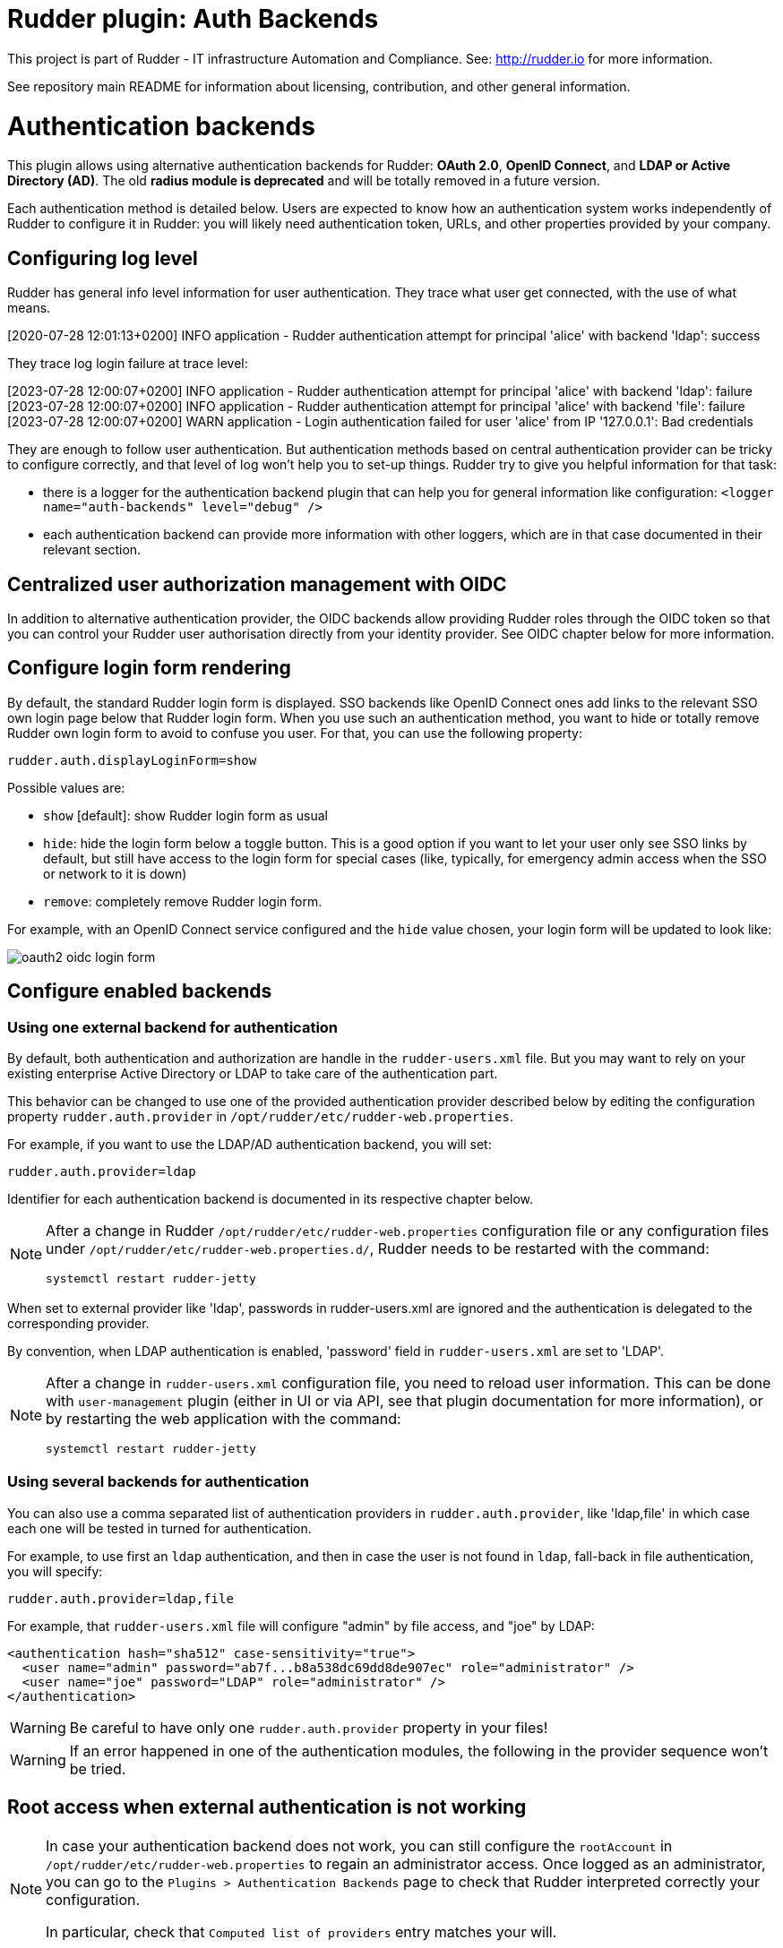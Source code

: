 # Rudder plugin: Auth Backends

This project is part of Rudder - IT infrastructure Automation and Compliance.
See: http://rudder.io for more information.

See repository main README for information about licensing, contribution, and
other general information.


// Everything after this line goes into Rudder documentation
// ====doc====

= Authentication backends

This plugin allows using alternative authentication backends for Rudder: *OAuth 2.0*, *OpenID Connect*, and *LDAP or Active Directory (AD)*.
The old *radius module is deprecated* and will be totally removed in a future version.

Each authentication method is detailed below. Users are expected to know how an authentication system works independently of Rudder to configure it in Rudder: you will likely need authentication token, URLs, and other properties provided by your company.

== Configuring log level

Rudder has general info level information for user authentication. They trace what user get connected, with the use of what means.

====
[2020-07-28 12:01:13+0200] INFO  application - Rudder authentication attempt for principal 'alice' with backend 'ldap': success
====

They trace log login failure at trace level:
====
[2023-07-28 12:00:07+0200] INFO  application - Rudder authentication attempt for principal 'alice' with backend 'ldap': failure
[2023-07-28 12:00:07+0200] INFO  application - Rudder authentication attempt for principal 'alice' with backend 'file': failure
[2023-07-28 12:00:07+0200] WARN  application - Login authentication failed for user 'alice' from IP '127.0.0.1': Bad credentials
====

They are enough to follow user authentication. But authentication methods based on central authentication provider can be tricky to configure correctly, and that level of log won't help you to set-up things.
Rudder try to give you helpful information for that task:

- there is a logger for the authentication backend plugin that can help you for general information like configuration:  `<logger name="auth-backends" level="debug" />`
- each authentication backend can provide more information with other loggers, which are in that case documented in their relevant section.

== Centralized user authorization management with OIDC

In addition to alternative authentication provider, the OIDC backends allow providing Rudder roles through the OIDC token so that you can control your Rudder user authorisation directly from your identity provider.
See OIDC chapter below for more information.

== Configure login form rendering

By default, the standard Rudder login form is displayed. SSO backends like OpenID Connect ones add links to the relevant SSO own login page below that Rudder login form. When you use such an authentication method, you want to hide or totally remove Rudder own login form to avoid to confuse you user. For that, you can use the following property:

```
rudder.auth.displayLoginForm=show
```

Possible values are:

* `show` [default]: show Rudder login form as usual
* `hide`: hide the login form below a toggle button. This is a good option if you want to let your user only see SSO links by default, but still have access to the login form for special cases (like, typically, for emergency admin access when the SSO or network to it is down)
* `remove`: completely remove Rudder login form.

For example, with an OpenID Connect service configured and the `hide` value chosen, your login form will be updated to look like:

image:docs/images/oauth2-oidc-login-form.png[]

== Configure enabled backends

=== Using one external backend for authentication

By default, both authentication and authorization are handle in the `rudder-users.xml`
file. But you may want to rely on your existing enterprise Active Directory or LDAP
to take care of the authentication part.

This behavior can be changed to use one of the provided authentication provider described
below by editing the configuration property `rudder.auth.provider` in
`/opt/rudder/etc/rudder-web.properties`.

For example, if you want to use the LDAP/AD authentication backend, you will set:

```
rudder.auth.provider=ldap
```

Identifier for each authentication backend is documented in its respective chapter below.

[NOTE]
=====

After a change in Rudder `/opt/rudder/etc/rudder-web.properties` configuration file or any configuration
files under `/opt/rudder/etc/rudder-web.properties.d/`, Rudder needs to be restarted with the command:

```
systemctl restart rudder-jetty
```

=====

When set to external provider like 'ldap', passwords in rudder-users.xml are ignored and the
authentication is delegated to the corresponding provider.

By convention, when LDAP authentication is enabled, 'password' field in
`rudder-users.xml` are set to 'LDAP'.


[NOTE]
=====

After a change in `rudder-users.xml` configuration file, you need to reload user
information. This can be done with `user-management` plugin (either in UI or via API,
see that plugin documentation for more information), or by restarting the web
application with the command:

```
systemctl restart rudder-jetty
```

=====

=== Using several backends for authentication

You can also use a comma separated list of authentication providers in `rudder.auth.provider`,
like 'ldap,file' in which case each one will be tested in turned for authentication.


For example, to use first an `ldap` authentication, and then in case the user is not found
in `ldap`, fall-back in file authentication, you will specify:


```
rudder.auth.provider=ldap,file
```

For example, that `rudder-users.xml` file will configure "admin" by file access, and "joe" by LDAP:

```
<authentication hash="sha512" case-sensitivity="true">
  <user name="admin" password="ab7f...b8a538dc69dd8de907ec" role="administrator" />
  <user name="joe" password="LDAP" role="administrator" />
</authentication>
```


[WARNING]
======

Be careful to have only one `rudder.auth.provider` property in your files!

======

[WARNING]
======

If an error happened in one of the authentication modules, the following in the provider sequence won't be tried.

======

== Root access when external authentication is not working

[NOTE]
=====

In case your authentication backend does not work, you can still configure the
`rootAccount` in `/opt/rudder/etc/rudder-web.properties` to regain an administrator
access. Once logged as an administrator, you can go to the `Plugins > Authentication
Backends` page to check that Rudder interpreted correctly your configuration.

In particular, check that `Computed list of providers` entry matches your will.

=====


== LDAP / AD backend configuration

LDAP and Active Directories are a common enterprise authentication mean. In Rudder, they are configured with the same backend. That section explain what option are available, and in the following paragraphs we deal with the backend own logger and configuration of a secured (`LDAPS`) connection and how to register the corresponding certificate in Rudder.

=== LDAP backend parameters


The configuration properties needed to configure the LDAP or AD
authentication backend are displayed below.

You should copy the whole configuration properties in a new file under
`/opt/rudder/etc/rudder-web.properties.d/`(see
xref:reference:administration:webapp.adoc#_configuration for more detail about
how Rudder configuration properties override works).

Note that key "rudder.auth.provider" is already defined in `/opt/rudder/etc/rudder-web.properties`
and will need to be updated in that place:

```
#
# update provider:
#
rudder.auth.provider=ldap
```

```
---- copy into new file /opt/rudder/etc/rudder-web.properties.d/20-ldap-authentication.properties ----


###########################
# LDAP Authentication      #############################################################
###########################


# The following parameters allow to configure the LDAP authentication provider.
# The LDAP authentication procedure is a typical bind/search/rebind, in which
# an application connection (bind) is used to search (search) for an user entry
# given some base and filter parameters, and then, a bind (rebind) is tried on
# that entry with the credential provided by the user.
# That allows to separate the user DN (especially RDN) from the search criteria while
# in the same time supporting users located in several different organisational units.
#
# Be careful, authorizations are still done based on the content of rudder-user.xml,
# meaning that each user should have access to Rudder MUST have a line in that file.
# Without that line, the user can have a successful LDAP authentication, but
# won't be able to do or see anything in Rudder (only logout).
#

# === EXAMPLE / ldapsearch test===
#
# With the example data below, if the user "jon.doe" try to login with password "mypasswd",
# the corresponding `ldapsearch` request are:
#
# 1/ search for user with `service` login:
# ----
# $ ldapsearch -LLL -o ldif-wrap=no -h ldap.mycorp.com -p 389 -x -D "cn=rudder,ou=services,dc=mycorp,dc=com" -w secret -b "ou=Users,dc=mycorp,dc=com" -s sub '(&(cn=jon.doe)(objectclass=person))' 1.1
#
#  dn: cn=jon.doe,ou=Paris,ou=Users,dc=mycorp,dc=com
# ----
#
# Errors and unexpected:
# - an authentication error here means that your rudder service user does not have the
#   rights to do a search and will not be able to find the corresponding user full DN;
# - you should get exactly one result: the DN to use in the second request. If you don't
#   get any results, check the base DN and the LDAP filter.
#
# 2/ bind request with user DN (search user own entry with its credentials):
# ----
# $ ldapsearch -LLL -o ldif-wrap=no -h ldap.mycorp.com -p 389 -x -D "cn=jon.doe,ou=Paris,ou=Users,dc=mycorp,dc=com" -w mypasswd -b "cn=jon.doe,ou=Paris,ou=Users,dc=mycorp,dc=com" -s base 1.1
#
# dn: cn=jon.doe,ou=Paris,ou=Users,dc=mycorp,dc=com
# ----
#
# Errors and unexpected:
# - an authentication error here is likely to mean that the user password is not correct,
#   but you should also check your LDAP directory ACLs.
#

#
# Connection URL to the LDAP server, in the form:
# ldap://hostname:port/base_dn
#
rudder.auth.ldap.connection.url=ldap://ldap.mycorp.com:389/dc=mycorp,dc=com

#
# Bind DN used by Rudder to do the search. This is the "service" or
# "application" DN for Rudder in you LDAP directory, or an LDAP user with
# enough rights to be able to walk the user branch configured below.
# LDAP dn, no default value.
# Be careful to not add quote around the DN, the value is used as provided.
#
rudder.auth.ldap.connection.bind.dn=cn=rudder,ou=services,dc=mycorp,dc=com

#
# Bind password used by Rudder service (the DN configured just above) to do the search.
# String, no default value.
#
rudder.auth.ldap.connection.bind.password=secret

#
# If your directory uses remote links that need to be dereferenced
# for resolving the actual entry, for example in the case of an
# AD forest, you need to uncomment the following option.
#
# rudder.auth.ldap.connection.derefLink=true

#
# Search base and filter to use to find the user.
# The search base can be left empty. In that
# case, the root of directory is used.
#
rudder.auth.ldap.searchbase=ou=People

#
# In the filter, {0} denotes the value provided as
# login by the user.
# The filter must lead to at most one result, which
# will be used to try the (re)bind request.
#
rudder.auth.ldap.filter=(&(uid={0})(objectclass=person))

#
# An AD example would be:
#
#rudder.auth.ldap.searchbase=
#rudder.auth.ldap.filter=(&(sAMAccountName={0})(objectclass=user))

---- end of ldap authentication properties to copy ----
```
=== LDAP backend logger

In addition to the common loggers, LDAP backend use the `org.springframework.security.ldap` namespace.
You can configure the corresponding logger in `/opt/rudder/etc/logback.xml` at debug or trace level by adding the line:

====

<logger name="org.springframework.security.ldap" level="trace" />

====

This will lead to trace looking like the following in the different case of errors/success/

==== LDAP/AD server not reachable

When the LDAP server configured in `rudder.auth.ldap.connection.url` is not reachable, you will get (be careful, it starts
like the base for bad DN/password for service account):

----
[2023-08-21 16:14:53+0200] DEBUG org.springframework.security.ldap.authentication.BindAuthenticator - Failed to bind with any user DNs []
[2023-08-21 16:14:53+0200] TRACE org.springframework.security.ldap.authentication.BindAuthenticator - Searching for user using FilterBasedLdapUserSearch [searchFilter=(&(cn={0})(objectclass=person)); searchBase=ou=Users; scope=subtree; searchTimeLimit=0; derefLinkFlag=false ]
[2023-08-21 16:14:53+0200] TRACE org.springframework.security.ldap.search.FilterBasedLdapUserSearch - Searching for user 'admin', with FilterBasedLdapUserSearch [searchFilter=(&(cn={0})(objectclass=person)); searchBase=ou=Users; scope=subtree; searchTimeLimit=0; derefLinkFlag=false ]
[2023-08-21 16:14:54+0200] INFO  application - Rudder authentication attempt for principal 'admin' with backend 'ldap': failure
[2023-08-21 16:14:54+0200] ERROR org.springframework.security.web.authentication.UsernamePasswordAuthenticationFilter - An internal error occurred while trying to authenticate the user.
org.springframework.security.authentication.InternalAuthenticationServiceException: nested exception is javax.naming.CommunicationException [Root exception is java.io.IOException: connection closed]
	at org.springframework.security.ldap.authentication.LdapAuthenticationProvider.doAuthentication(LdapAuthenticationProvider.java:190)
	at org.springframework.security.ldap.authentication.AbstractLdapAuthenticationProvider.authenticate(AbstractLdapAuthenticationProvider.java:79)
	at bootstrap.liftweb.RudderAuthenticationProvider.authenticate(AppConfigAuth.scala:701)
	at bootstrap.liftweb.RudderProviderManager.authenticate(RudderProviderManager.java:116)
....
Caused by: org.springframework.ldap.CommunicationException: nested exception is javax.naming.CommunicationException [Root exception is java.io.IOException: connection closed]
	at org.springframework.ldap.support.LdapUtils.convertLdapException(LdapUtils.java:108)
	at org.springframework.ldap.core.support.AbstractContextSource.createContext(AbstractContextSource.java:363)
....
Caused by: java.io.IOException: connection closed
	at java.naming/com.sun.jndi.ldap.LdapClient.ensureOpen(LdapClient.java:1598)
   ...
[2023-08-21 16:14:54+0200] WARN  application - Login authentication failed for user 'admin' from IP '127.0.0.1': nested exception is javax.naming.CommunicationException [Root exception is java.io.IOException: connection closed]
----


==== Bad DN or bad password for service account

When parameter `rudder.auth.ldap.connection.bind.dn`  (DN for service account) or parameter `rudder.auth.ldap.connection.bind.password` (password for service account) is incorrect, you will get something like (be careful, it starts like
the previous case for server unreachable):

----
[2023-08-21 15:43:49+0200] DEBUG org.springframework.security.ldap.authentication.BindAuthenticator - Failed to bind with any user DNs []
[2023-08-21 15:43:49+0200] TRACE org.springframework.security.ldap.authentication.BindAuthenticator - Searching for user using FilterBasedLdapUserSearch [searchFilter=(&(cn={0})(objectclass=person)); searchBase=ou=Users; scope=subtree; searchTimeLimit=0; derefLinkFlag=false ]
[2023-08-21 15:43:49+0200] TRACE org.springframework.security.ldap.search.FilterBasedLdapUserSearch - Searching for user 'alice', with FilterBasedLdapUserSearch [searchFilter=(&(cn={0})(objectclass=person)); searchBase=ou=Users; scope=subtree; searchTimeLimit=0; derefLinkFlag=false ]
[2023-08-21 15:43:49+0200] INFO  application - Rudder authentication attempt for principal 'alice' with backend 'ldap': failure
[2023-08-21 15:43:49+0200] ERROR org.springframework.security.web.authentication.UsernamePasswordAuthenticationFilter - An internal error occurred while trying to authenticate the user.
org.springframework.security.authentication.InternalAuthenticationServiceException: [LDAP: error code 49 - Invalid Credentials]; nested exception is javax.naming.AuthenticationException: [LDAP: error code 49 - Invalid Credentials]
	at org.springframework.security.ldap.authentication.LdapAuthenticationProvider.doAuthentication(LdapAuthenticationProvider.java:190)
	at org.springframework.security.ldap.authentication.AbstractLdapAuthenticationProvider.authenticate(AbstractLdapAuthenticationProvider.java:79)
	....
    at org.eclipse.jetty.util.thread.QueuedThreadPool$Runner.run(QueuedThreadPool.java:938)
	at java.base/java.lang.Thread.run(Thread.java:1589)
Caused by: org.springframework.ldap.AuthenticationException: [LDAP: error code 49 - Invalid Credentials]; nested exception is javax.naming.AuthenticationException: [LDAP: error code 49 - Invalid Credentials]
	at org.springframework.ldap.support.LdapUtils.convertLdapException(LdapUtils.java:191)
	....
    at org.springframework.ldap.core.support.AbstractContextSource.createContext(AbstractContextSource.java:351)
	... 63 common frames omitted
[2023-08-21 15:43:49+0200] WARN  application - Login authentication failed for user 'alice' from IP '127.0.0.1': [LDAP: error code 49 - Invalid Credentials]; nested exception is javax.naming.AuthenticationException: [LDAP: error code 49 - Invalid Credentials]
----


==== Bad login name (in login page)

This case is less visibly an error: we see in the log that Rudder tries `ldap` but has a failure and switch to next
configured backend.

----
[2023-08-21 16:19:08+0200] DEBUG org.springframework.security.ldap.authentication.BindAuthenticator - Failed to bind with any user DNs []
[2023-08-21 16:19:08+0200] TRACE org.springframework.security.ldap.authentication.BindAuthenticator - Searching for user using FilterBasedLdapUserSearch [searchFilter=(&(cn={0})(objectclass=person)); searchBase=ou=Users; scope=subtree; searchTimeLimit=0; derefLinkFlag=false ]
[2023-08-21 16:19:08+0200] TRACE org.springframework.security.ldap.search.FilterBasedLdapUserSearch - Searching for user 'Bob', with FilterBasedLdapUserSearch [searchFilter=(&(cn={0})(objectclass=person)); searchBase=ou=Users; scope=subtree; searchTimeLimit=0; derefLinkFlag=false ]
[2023-08-21 16:19:08+0200] TRACE org.springframework.security.ldap.SpringSecurityLdapTemplate - Searching for entry under DN 'cn=rudder-configuration', base = 'ou=Users', filter = '(&(cn={0})(objectclass=person))'
[2023-08-21 16:19:08+0200] INFO  application - Rudder authentication attempt for principal 'Bob' with backend 'ldap': failure
[2023-08-21 16:19:09+0200] INFO  application - Rudder authentication attempt for principal 'Bob' with backend 'file': failure
[2023-08-21 16:19:09+0200] WARN  application - Login authentication failed for user 'Bob' from IP '127.0.0.1': Bad credentials
----

==== Bad password for user (in login page)

----
[2023-07-28 12:00:07+0200] TRACE org.springframework.security.ldap.authentication.BindAuthenticator - Searching for user using FilterBasedLdapUserSearch [searchFilter=(&(cn={0})(objectclass=person)); searchBase=ou=Users; scope=subtree; searchTimeLimit=0; derefLinkFlag=false ]
[2023-07-28 12:00:07+0200] TRACE org.springframework.security.ldap.search.FilterBasedLdapUserSearch - Searching for user 'alice', with FilterBasedLdapUserSearch [searchFilter=(&(cn={0})(objectclass=person)); searchBase=ou=Users; scope=subtree; searchTimeLimit=0; derefLinkFlag=false ]
[2023-07-28 12:00:07+0200] TRACE org.springframework.security.ldap.SpringSecurityLdapTemplate - Searching for entry under DN 'cn=rudder-configuration', base = 'ou=Users', filter = '(&(cn={0})(objectclass=person))'
[2023-07-28 12:00:07+0200] DEBUG org.springframework.security.ldap.SpringSecurityLdapTemplate - Found DN: cn=alice,ou=Users
[2023-07-28 12:00:07+0200] DEBUG org.springframework.security.ldap.search.FilterBasedLdapUserSearch - Found user 'alice', with FilterBasedLdapUserSearch [searchFilter=(&(cn={0})(objectclass=person)); searchBase=ou=Users; scope=subtree; searchTimeLimit=0; derefLinkFlag=false ]
[2023-07-28 12:00:07+0200] TRACE org.springframework.security.ldap.authentication.BindAuthenticator - Attempting to bind as cn=alice,ou=Users,cn=rudder-configuration
[2023-07-28 12:00:07+0200] TRACE org.springframework.security.ldap.DefaultSpringSecurityContextSource - Removing pooling flag for user cn=alice,ou=Users,cn=rudder-configuration
[2023-07-28 12:00:07+0200] TRACE org.springframework.security.ldap.authentication.BindAuthenticator - Failed to bind as cn=alice,ou=Users
org.springframework.ldap.AuthenticationException: [LDAP: error code 49 - Invalid Credentials]; nested exception is javax.naming.AuthenticationException: [LDAP: error code 49 - Invalid Credentials]
	at org.springframework.ldap.support.LdapUtils.convertLdapException(LdapUtils.java:191)
	at org.springframework.ldap.core.support.AbstractContextSource.createContext(AbstractContextSource.java:363)
    ...
----

=== Using a certificate for secure connection to LDAP/AD

If you want to connect with a secure connection to an LDAP or AD, you need to add the
directory certificate to Rudder's JVM `keystore`.

Without that, you will see errors in `/var/log/rudder/webapp/XXXXXXX_stderrout.log` files like:

```
WARN  application - Login authentication failed for user 'xxx' from IP '127.0.0.1|X-Forwarded-For:xxx.xxx.xxx.xxx': simple bind failed: xxx.xxx:636; nested exception is javax.naming.CommunicationException: simple bind failed:

xxx.xxx:636 [Root exception is java.net.SocketException: Connection or outbound has closed]
```

**Adding certificate to JVM keystore**

```
# copy the certificate somewhere in /opt/rudder

cd path/to/jdk<in-use-version>/lib/security

keytool -importcert -trustcacerts -keystore cacerts -storepass changeit -noprompt -alias "rudder-ldap-certificate" -file <path to AD server certificate>
```

**Error because certificate is 1024 bits**

Since JVM version 8, certificate of size 1024 or less are forbidden by default. If you still use a certificate with that size, you will get errors
like:

```
Root exception is javax.net.ssl.SSLHandshakeException: PKIX path validation failed: java.security.cert.CertPathValidatorException: Algorithm constraints check failed on keysize limits: RSA 1024 bit key used with certificate
```


To correct that problem, you need to remove that restriction (and update your certificates for security):

* edit `path/to/jdk<in-use-version>/conf/security/java.security`
* check constraints on `RSA keysize` like `RSA keySize < 1024` and change them to match your key size for properties:
  * `jdk.tls.disabledAlgorithms`
  * `jdk.certpath.disabledAlgorithms`
* restart `rudder-jetty`

== OAUTHv2 / OpenID Connect (OIDC)

https://openid.net/connect/[OpenID Connect] (OIDC) is a very common SSO protocol to authenticate and manage authorizations of users in a decentralized, multi-tenant set-up (ie, typically web applications nowadays). It's built on top of `OAUTHv2` and replace it in most new cases.

These protocols delegate the actual authentication to an identity provider (IdP) that in turns send the relevant authentication information to the client, i.e. to Rudder in our case. These `IdP` can be public providers, like https://google.com[Google], deployed and managed internally in a company, like ForgeRock's open source https://forgerock.github.io/openam-community-edition/[OpenAM], or used as SaaS, like https://okta.com[Okta] - and often, providers do a mix of these things.

Rudder support plain old `OAUTHv2` and `OpentID Connect`. They have several normalized scenario and Rudder supports the most common for a web application server side authentication: https://openid.net/specs/openid-connect-core-1_0.html#CodeFlowAuth[Authentication using Authorization Code Flow].

[NOTE]

====

We advise using OIDC over OAuth 2.0 if possible.

====

To use these providers, you need to update the `rudder.auth.provider` property with the `oauth2` value for an `OAuth 2.0` identity provider, and with the `oidc` value for an `OpenID Connect` identity provider.

As always, you can have several back-ends configured for fall-back authentication. For example, to use `OIDC` with a fall-back to the Rudder file based authentication, use:

```
rudder.auth.provider = oidc, file
```

You can configure several providers at the same time.
The are defined by an identifier in a comma-separated list in the following property:

```
rudder.auth.oauth2.provider.registrations=okta,google
```


Each provider needs to then have a bunch of properties defined for it. They are listed below and all follow the pattern `rudder.auth.oauth2.provider.${providerID}.${subPath} where `providerId` is the ID in the previous list, and `subPath` is the remaining name of the property.

We advise to configure each provider in its own configuration file under `/opt/rudder/etc/rudder-web.properties.d`
so that it is easier to change or disable some of them.

=== IdP-provided authorisations for Rudder users

You can configure an `OAuth2` or `OIDC` provider so that it informs Rudder of the roles the user need to have. This allows to centrally
manage both user and authorisation in the same place.

This feature works with the `custom roles` feature provided by the xref:plugins:user-management.adoc[user-management plugin]. Please see that linked documentation to understand how custom roles work in Rudder.

[WARNING]

====

xref:plugins:user-management.adoc#_unitary_permission_a_right[Unitary rights] like `node_all`, `technique_read`, `rule_write` etc are not supported to describe a user's authorisations through OIDC. It must be a xref:plugins:user-management.adoc#_pre_defined_roles[pre-defined role] or a xref:plugins:user-management.adoc#_custom_roles[custom role]

====

You need three additional properties to enable and configure that property for a given OIDC provider:
- the first, `roles.enabled` allows to enable the feature,
- the second, `roles.attribute` defines the name of the OIDC token attribute which holds the list of roles,
- the third, `roles.override` defines if the OIDC provided roles must be the only one the user get, or if they
  are merged with the `rudder-users.xml` ones.

See the example configuration file below for details about these property values.

=== IdP provisioning for Rudder users

You can configure an `OAuth2` or `OIDC` provider so that users that are correctly authenticated with it can be automatically created in Rudder. This allows to avoid changing `rudder-users.xml` file.
By default, user provisioned by that way don't have any rights. You will need to also configure roles provisioning through your IdP (see previous section).

To allow IdP provisioning of users, set property `enableProvisioning` to `true` (default `false`).

See the example configuration file below for details about that property.

=== Example configuration for `okta` provider

In this section, we use `okta` as OIDC provider, and we chose the name `okta` to identify that provider in Rudder configuration file.

We chose this OIDC provider because it provides freely available
https://developer.okta.com/docs/guides/implement-grant-type/authcode/main/#next-steps[extensive documentation and testing platform].
This can be useful since OAUTHv2/OpenID Connect configuration can be a bit complicated and full of jargon.

In the remaining part of this section, you will need to change `okta` by the name you chose to identify your OIDC provider in Rudder.

You can copy the following example into `/opt/rudder/etc/rudder-web.properties.d/30-oidc-okta-authentication.properties`.

```
# Authentication provider id in rudder.auth.provider:
# - OAUTHv2       : oauth2
# - OpenID Connect: oidc

# Configure the list of Identity provider services. Here, you choose
# an identifier for each service as a comma separated list.
# Identifier should be lower case ascii, -, _. For example, if
# your company uses both "Okta" and "Google", you can choose "okta" and
# "google" (how original) identifiers:
rudder.auth.oauth2.provider.registrations=okta,google

# Now, configure Okta related properties. You will need to do
# the same for each provider with an identifier.

# The identity service provider name as it will be displayed in Rudder
rudder.auth.oauth2.provider.okta.name=Okta
# A more detailed explanation message displayed in authentication page.
rudder.auth.oauth2.provider.okta.ui.infoMessage=OpenID Connect SSO (Okta)

# In Oauth2/OIDC, a client (ie, Rudder) is identifier by a pair of credentials:
# - 1/ an id,
# - 2/ a corresponding secret key.
#
# 1/ Identifier of the application you created in your IdP for Rudder.
#    In Okta, it will be listed under https://xxxx-admin.okta.com/admin/apps/active
#    once you created it with "Create App Integration". If you click on your application,
#    it's located in "Client Credential > Client ID".
#
rudder.auth.oauth2.provider.okta.client.id=0oa3snkopsIRIIHb35d7
#
# 2/ The corresponding "client secret", provided by your Identity Provider.
#    For Okta, it's available when you click on your application in
#    https://xxxx-admin.okta.com/admin/apps/active in "Client Credential > Client Secret"
rudder.auth.oauth2.provider.okta.client.secret=-0Q5jGbdvV5WkfGNJwHfkOP0FdZ5vhqPYav7icYb
#
# Space separated list of OAUTHv2 "scope" for claims that should be included in the identity
# token once authentication is done. These values should be documented by your IdP documentation.
# Rudder only need to have at least scope which provides the attribute that will be used for
# `userId` (see next property)
rudder.auth.oauth2.provider.okta.scope=openid  email profile
#
# The attribute that will be used for `userId` and login matching with rudder users
# (generally, it's a login or email ; OIDC always provides at least `sub` attribute)
# The value of that attribute will be used to retrieved Rudder internal user, its rights, etc.
rudder.auth.oauth2.provider.okta.userNameAttributeName=email
#
# The next 4 URLs are the redirection URLs towards the IdP and which corresponds to
# each step of the authentication process (yes, the protocol does a lot of redirection):
# - `uri.auth`: first URL, Rudder ask for a code request. User is then redirected by
#    the IdP towards its own login form. It then redirect to Rudder with a code to process.
#    If you need to use extra information like an `acr_values` property, just happen it to that URL
# - `uri.token`: Rudder returned the code processed with its client secret. The IdP process it
     and return an authentication token to Rudder.
# - `uri.userInfo`: Rudder uses the authentication token to get user information on that URL
# - `uri.jwkSet`: in the case of OIDC, the token is a signed JWT token. That last url is the
#   URL where Rudder can get the IdP public key to sign the token.
rudder.auth.oauth2.provider.okta.uri.auth=https://xxxx.okta.com/oauth2/v1/authorize
# With an acr_values:
#rudder.auth.oauth2.provider.okta.uri.auth=https://xxxx.okta.com/oauth2/v1/authorize?acr_values=strongAuthRequired
rudder.auth.oauth2.provider.okta.uri.token=https://xxxx.okta.com/oauth2/v1/token
rudder.auth.oauth2.provider.okta.uri.userInfo=https://xxxx.okta.com/oauth2/v1/userinfo
rudder.auth.oauth2.provider.okta.uri.jwkSet=https://xxxx.okta.com/oauth2/v1/keys
#
# Rudder URL towards which the identity provider redirects, ie the URL seen by the IdP
# for Rudder. Apart if directed to do differently, you should keep the
# part after `rudder`, ie: `/login/oauth2/code/{registrationId}` part.
rudder.auth.oauth2.provider.okta.client.redirect=https://my-external-rudder-hostname/rudder/login/oauth2/code/{registrationId}
#
#
# The following properties are necessary for each provider configuration but should not be modified.
#
# The protocol scheme used for authentication - Rudder only supports with authorisation code.
rudder.auth.oauth2.provider.okta.grantType=authorization_code
# Authentication type - Rudder only supports client_secret_basic and client_secret_post.
rudder.auth.oauth2.provider.okta.authMethod=client_secret_basic

#
# Properties to configure roles and users provisioning through the OIDC token
#
# enable Rudder user role provisioning by the OIDC IdP. Use `true` or `false` (default)
rudder.auth.oauth2.provider.okta.roles.enabled=true

# Name of the OIDC token attribute that will hold rudder roles. This is something that you identity provider
# administrator will give you. The attribute value must be a OAuth list of string, ie in the format:
#  attribute: [role-oidc-a, role-oidc-b, etc]
# Each string will be mapped to a rudder role (or ignored if no matching is found). Default value: empty.
rudder.auth.oauth2.provider.okta.roles.attribute=rudderroles

# Define if the provided list of roles should *override* or *be appended to* the list of roles configured for
#the user in the `rudder-users.xml` file. Use `false` for append (default), `true` for override.
rudder.auth.oauth2.provider.okta.roles.override=true

# Mapping between IdP role name ("entitlements") and Rudder internal naming scheme.
#
# It is common for the IdP to use its own naming scheme, or to have several IdP using
# different naming incompatible naming scheme for roles. The following property allows
# to map an IdP entitlement into a rudder role name (custom or pre-defined)
#
# Unitary right like `node_all` `rule_read` `technique_write` cannot be mapped.
# If none of the pre-defined role suits you, please create a custom role to be able to map it.
# see https://docs.rudder.io/reference/8.1/plugins/user-management.html#_custom_roles
#
# Check the list of pre-defined roles: https://docs.rudder.io/reference/8.1/plugins/user-management.html#_pre_defined_roles
rudder.auth.oauth2.provider.okta.roles.mapping.entitlements.rudder_admin=administrator
rudder.auth.oauth2.provider.okta.roles.mapping.entitlements.rudder_readonly=readonly
# You can restrict the role that The IdP can assign to only role mapped to entitlements.
# When the following properties is true, roles that don't appear in `mapping.entitlements`
# will be filtered-out.
rudder.auth.oauth2.provider.okta.roles.mapping.enforced=true
# In some case, you OIDC provided roles will contains illegal character that can't be use in the
# left part of the `entitlement` key - typically an equal. You can reverse the order of mapping with
# the `reverseEntitlements`, in whicn the Rudder role name is on the left and the OIDC IdP role
# name is on the right. If the same key is defined in both `entitlements` and `reverseEntitlements`,
# then the value defined in `reverseEntitlements` is used.
# In the following example, OIDC role `rudder_readonly` will be mapped to local `readonly2` role,
# overriding the value previously defined above:
#rudder.auth.oauth2.provider.okta.roles.mapping.reverseEntitlements.readonly2=rudder_readonly
# And here, we map the IdP role "name=Alice,ou=users" to Rudder role "readonly"
#rudder.auth.oauth2.provider.okta.roles.mapping.reverseEntitlements.readonly=name=Alice,ou=users

# enable Rudder user provisioning by the OIDC IdP. Use `true` or `false` (default).
# Users provisioned through that channel don't have roles, you will need to also
# provisioned roles thanks to IdP.
rudder.auth.oauth2.provider.okta.enableProvisioning=true
```


==== Log information

OIDC and OAuth2 protocols may become complicated to configure, especially for the scopes part, when you
need to match an attribute with Rudder login base.
You can use the log level for `auth-backends` in `/opt/rudder/etc/logback.xml`:

- `debug` to see which attributes are actually returned into the user info token,
- and `trace` to also see their values.

==== Common Oauth2/OIDC error cases

It can be a bit challenging to understand what is not correct in an Oauth2 or OIDC configuration.
Here are some guidelines to help address possible configuration problems.

*I don't see the list of Identity Provider in login form*

Check that you correctly updated parameter `rudder.auth.provider` to include `oidc` or `oauth2` in
the list, that you have at least one key defined in `rudder.auth.oauth2.provider.registrations`, and
that you have Rudder webapp logs (`/var/log/rudder/webapp/YYYY_mm_dd.stderrout.log`) lines like:

----
[timestamp] INFO  application - Configured authentication provider(s): [rootAdmin, oidc, file]
[timestamp] INFO  application - Add backend providers 'Oauth2 and OpenID Connect authentication backends provider: 'oauth2','oidc'
[timestamp] INFO  application.plugin - Oauthv2 or OIDC authentication backend is enabled, updating login form
----

*I get a 404 page not found on Identity Provider*

Check with your Identity Provider Manager that the URL for `rudder.auth.oauth2.provider.${registrationKey}.uri.auth` is correct.

*I get a 400 bad request on Identity Provider*

If when you click in Rudder login page to the IdP link and that you get an error 400 "bad request",
the application code for Rudder is not correct, and so Rudder identity is not recognized by the IdP.
Check with your IdP provider the application code for Rudder and check that that value is correctly
set for property `rudder.auth.oauth2.provider.${registrationKey}.client.id`

*After login on Identity Provider, I get a "login error" message in Rudder login page*

This can have several cause, and we will need to analyse Rudder log to understand what happened.

**Bad token URL**

In the log, you see (exact error code or ID may vary, check `invalid_token_response` and `The endpoint does not support the provided HTTP method`):

----
[timestamp] DEBUG auth-backends - Processing OAuth2/OIDC authorization to: https://identity-provider-url/oauth2/v1/authorize
[timestamp] DEBUG auth-backends - Processing OAuth2/OIDC authorisation validation and starting authentication request
[timestamp] WARN  application - Login authentication failed for user 'unknown' from IP '127.0.0.1': [invalid_token_response] An error occurred while attempting to retrieve the OAuth 2.0 Access Token Response: 405 Method Not Allowed: "{"errorCode":"E0000022","errorSummary":"The endpoint does not support the provided HTTP method","errorLink":"E0000022","errorId":"oaeLqoJpDbwTzOTAJhp9TbVig","errorCauses":[]}"
----

Check with you Identity Provider Manager the value for `rudder.auth.oauth2.provider.${registrationKey}.uri.token`.

**Bad user info URL**

In the log, you see (exact error code or ID may vary, check `invalid_user_info_response` and `The endpoint does not support the provided HTTP method`):

----
[timestamp] DEBUG auth-backends - Processing OAuth2/OIDC authorization to: https://identity-provider-url/oauth2/v1/authorize
[timestamp] DEBUG auth-backends - Processing OAuth2/OIDC authorisation validation and starting authentication request
[timestamp] WARN  application - Login authentication failed for user 'unknown' from IP '127.0.0.1': [oauth2:invalid_user_info_response] An error occurred while attempting to retrieve the UserInfo Resource: 405 Method Not Allowed: "{"errorCode":"E0000022","errorSummary":"The endpoint does not support the provided HTTP method","errorLink":"E0000022","errorId":"oae1TIF6av1QOiox05xkUSkww","errorCauses":[]}"
----

**Bad JWK (keys) URL**

In the log, you see (exact error code or ID may vary, check `invalid_id_token` and `The endpoint does not support the provided HTTP method`):

----
[timestamp] DEBUG auth-backends - Processing OAuth2/OIDC authorization to: https://identity-provider-url/oauth2/v1/authorize
[timestamp] DEBUG auth-backends - Processing OAuth2/OIDC authorisation validation and starting authentication request
[timestamp] WARN  application - Login authentication failed for user 'unknown' from IP '127.0.0.1': [invalid_id_token] An error occurred while attempting to decode the Jwt: Couldn't retrieve remote JWK set: org.springframework.web.client.HttpClientErrorException$MethodNotAllowed: 405 Method Not Allowed: "{"errorCode":"E0000022","errorSummary":"The endpoint does not support the provided HTTP method","errorLink":"E0000022","errorId":"oae6_QrhU-UTWeykOHgyHqbuA","errorCauses":[]}"
----

**Bad application secret or method**

In the log, you see:

----
[timestamp] DEBUG auth-backends - Processing OAuth2/OIDC authorization to: https://identity-provider-url/oauth2/v1/authorize
[timestamp] DEBUG auth-backends - Processing OAuth2/OIDC authorisation validation and starting authentication request
[timestamp] WARN  application - Login authentication failed for user 'unknown' from IP '127.0.0.1': [invalid_token_response] An error occurred while attempting to retrieve the OAuth 2.0 Access Token Response: 401 Unauthorized: [no body]
----

This likely means that the value of `rudder.auth.oauth2.provider.${registrationKey}.client.secret` is incorrect. Please check with your Identity Provider manager to get the correct one.

It could also mean that your Identity Provider only support the `client_secret_post` authentication
method. You can try to change `rudder.auth.oauth2.provider.okta.authMethod` to that value.

**User attribute unknown**

In the log, you see:

----
[timestamp] DEBUG auth-backends - Processing OAuth2/OIDC authorization to: https://identity-provider-url/oauth2/v1/authorize
[timestamp] DEBUG auth-backends - Processing OAuth2/OIDC authorisation validation and starting authentication request
[timestamp] DEBUG auth-backends - OAuth2/OIDC user info request with scopes [email openid profile] returned attributes: email, email_verified, family_name, given_name, locale, name, nickname, preferred_username, sub, updated_at, zoneinfo
[timestamp] WARN  application - Login authentication failed for user 'unknown' from IP '127.0.0.1': [oauth2:invalid_user_info_response] Missing attribute 'foo' in attributes
----

You used an attribute for value `rudder.auth.oauth2.provider.${registrationKey}.userNameAttributeName` that is not returned with the user profile.
Please check `rudder.auth.oauth2.provider.okta.scope` with your Identity Provider Manager to ensure that the list of scope is correct, and check that the `userNameAttributeName` value is in the list of `returned attributes`.

**Incorrect user attribute**

In the log, you see:

----
[timestamp] DEBUG auth-backends - Processing OAuth2/OIDC authorization to: https://identity-provider-url/oauth2/v1/authorize
[timestamp] DEBUG auth-backends - Processing OAuth2/OIDC authorisation validation and starting authentication request
[timestamp] DEBUG auth-backends - OAuth2/OIDC user info request with scopes [email openid profile] returned attributes: email, email_verified, family_name, given_name, locale, name, nickname, preferred_username, sub, updated_at, zoneinfo
[timestamp] WARN  application - Login authentication failed for user 'unknown' from IP '127.0.0.1': User with username 'foo' was not found
----

It means that the value used for `rudder.auth.oauth2.provider.${registrationKey}.userNameAttributeName` was correctly returned in the profile list for the authenticated user, but that value was not found in Rudder user configuration files `/opt/rudder/etc/rudder-users.xml`.
Check that one of the entries in that file has the corresponding value for its `name` attribute.


**User role unknown**

In the log, you see:

----
[timestamp] TRACE auth-backends - IdP configuration has registered role mapping: [(role-oidc-a,node_all)]
[timestamp] DEBUG auth-backends - Principal 'toto@acme.com': mapping IdP provided role 'role-oidc-a' to Rudder role 'node_all'
[timestamp] DEBUG auth-backends - Role 'role-oidc-a' does not match any Rudder role, ignoring it for user toto@acme.com
----

It means that the role `node_all` is not recognized. It is because it is not a ref:plugins:user-management.adoc#_pre_defined_roles[pre-defined role] or a xref:plugins:user-management.adoc#_custom_roles[custom role]

In this case you should create a custom role (let's say `access_to_node`) with the permission `node_all`
that you will map to your IdP role `role-oidc-a` and modifying the parameter `mapping.entitlements` in the OIDC config file like so:
`rudder.auth.oauth2.provider.okta.roles.mapping.entitlements.role-oidc-a=access_to_node`
